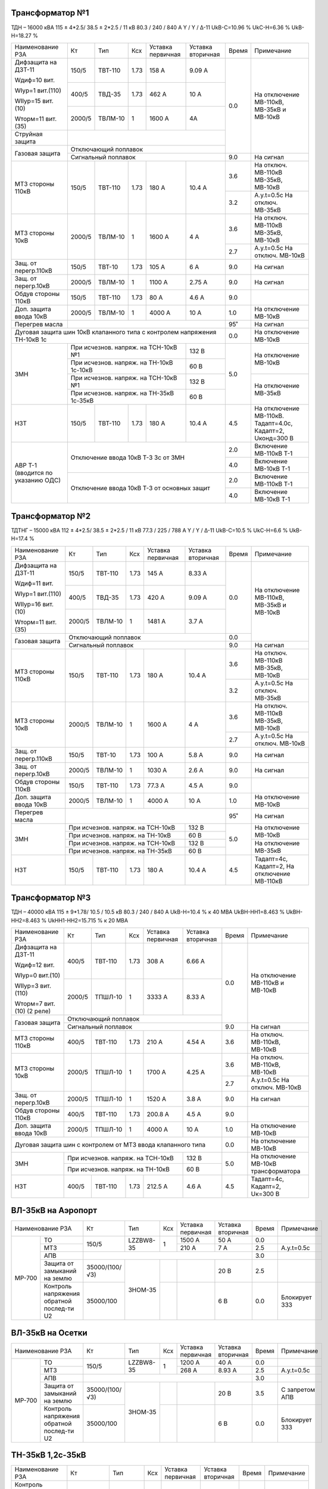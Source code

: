 Трансформатор №1
~~~~~~~~~~~~~~~~

ТДН – 16000 кВА  115 ± 4*2.5/ 38.5 ± 2*2.5 / 11 кВ
80.3 / 240 / 840 А  Y / Y / Δ-11  UkВ-С=10.96 % UkС-Н=6.36 % UkВ-Н=18.27 %

+----------------------+------+-------+-----+---------------+---------+-----+-----------------------+
|Наименование РЗА      | Кт   | Тип   |Ксх  |Уставка        |Уставка  |Время|Примечание             |
|                      |      |       |     |первичная      |вторичная|     |                       |
+----------------------+------+-------+-----+---------------+---------+-----+-----------------------+
| Дифзащита на ДЗТ-11  | 150/5|ТВТ-110| 1.73| 158 А         | 9.09 А  | 0.0 |На отключение МВ-110кВ,|
|                      |      |       |     |               |         |     |МВ-35кВ и МВ-10кВ      |
| Wдиф=10 вит.         +------+-------+-----+---------------+---------+     |                       |
|                      | 400/5|ТВД-35 | 1.73| 462 А         | 10 А    |     |                       |
| WIур=1 вит.(110)     |      |       |     |               |         |     |                       |
|                      |      |       |     |               |         |     |                       |
| WIIур=15 вит.(10)    +------+-------+-----+---------------+---------+     |                       |
|                      |2000/5|ТВЛМ-10| 1   | 1600 А        | 4А      |     |                       |
| Wторм=11 вит.(35)    |      |       |     |               |         |     |                       |
+----------------------+------+-------+-----+---------------+---------+     |                       |
| Струйная защита      |                                              |     |                       |
+----------------------+----------------------------------------------+     |                       |
| Газовая защита       | Отключающий поплавок                         |     |                       |
|                      +----------------------------------------------+-----+-----------------------+
|                      | Сигнальный  поплавок                         | 9.0 | На сигнал             |
+----------------------+------+-------+-----+---------------+---------+-----+-----------------------+
| МТЗ стороны 110кВ    |150/5 |ТВТ-110|1.73 | 180 А         | 10.4 А  | 3.6 |На отключ. МВ-110кВ    |
|                      |      |       |     |               |         |     |МВ-35кВ, МВ-10кВ       |
|                      |      |       |     |               |         +-----+-----------------------+
|                      |      |       |     |               |         | 3.2 |А.у.t=0.5с На отключ.  |
|                      |      |       |     |               |         |     |МВ-35кВ                |
+----------------------+------+-------+-----+---------------+---------+-----+-----------------------+
| МТЗ стороны 10кВ     |2000/5|ТВЛМ-10| 1   | 1600 А        | 4 А     | 3.6 |На отключ. МВ-110кВ    |
|                      |      |       |     |               |         |     |МВ-35кВ, МВ-10кВ       |
|                      |      |       |     |               |         +-----+-----------------------+
|                      |      |       |     |               |         | 2.7 |А.у.t=0.5с На отключ.  |
|                      |      |       |     |               |         |     |МВ-10кВ                |
+----------------------+------+-------+-----+---------------+---------+-----+-----------------------+
| Защ. от перегр.110кВ |150/5 |ТВТ-10 | 1.73| 105 А         | 6 А     | 9.0 | На сигнал             |
+----------------------+------+-------+-----+---------------+---------+-----+-----------------------+
| Защ. от перегр.10кВ  |2000/5|ТВЛМ-10|  1  | 1100 А        | 2.75 А  | 9.0 | На сигнал             |
+----------------------+------+-------+-----+---------------+---------+-----+-----------------------+
|Обдув стороны 110кВ   |150/5 |ТВТ-110| 1.73| 80 А          | 4.6 А   | 9.0 |                       |
+----------------------+------+-------+-----+---------------+---------+-----+-----------------------+
|Доп. защита ввода 10кВ|2000/5|ТВЛМ-10|  1  | 4000 А        | 10 А    | 1.0 |На отключение МВ-10кВ  |
+----------------------+------+-------+-----+---------------+---------+-----+-----------------------+
| Перегрев масла       |                                              | 95˚ | На сигнал             |
+----------------------+----------------------------------------------+-----+-----------------------+
| Дуговая защита шин 10кВ клапанного типа с контролем напряжения      | 0.0 |На отключение МВ-10кВ  |
| ТН-10кВ 1с                                                          |     |                       |
+----------------------+------------------------------------+---------+-----+-----------------------+
| ЗМН                  |При исчезнов. напряж. на ТСН-10кВ №1| 132 В   | 5.0 |На отключение МВ-10кВ  |
|                      +------------------------------------+---------+     |                       |
|                      |При исчезнов. напряж.               | 60 В    |     |                       |
|                      |на ТН-10кВ 1с-10кВ                  |         |     |                       |
|                      +------------------------------------+---------+     +-----------------------+
|                      |При исчезнов. напряж. на ТСН-10кВ №1| 132 В   |     |На отключение МВ-35кВ  |
|                      +------------------------------------+---------+     |                       |
|                      |При исчезнов. напряж.               | 60 В    |     |                       |
|                      |на ТН-35кВ 1с-35кВ                  |         |     |                       |
+----------------------+------+-------+-----+---------------+---------+-----+-----------------------+
| НЗТ                  | 150/5|ТВТ-110| 1.73| 180 А         | 10.4 А  | 4.5 |На отключение МВ-110кВ.|
|                      |      |       |     |               |         |     |Тадапт=4.0с, Кадапт=2, |
|                      |      |       |     |               |         |     |Uконд=300 В            |
+----------------------+------+-------+-----+---------------+---------+-----+-----------------------+
|АВР Т-1 (вводится по  |Отключение ввода 10кВ Т-3 3с от ЗМН           | 2.0 |Включение МВ-110кВ Т-1 |
|указанию ОДС)         |                                              +-----+-----------------------+
|                      |                                              | 4.0 |Включение МВ-10кВ Т-1  |
|                      +----------------------------------------------+-----+-----------------------+
|                      |Отключение ввода 10кВ Т-3 от основных защит   | 2.0 |Включение МВ-110кВ Т-1 |
|                      |                                              +-----+-----------------------+
|                      |                                              | 4.0 |Включение МВ-10кВ Т-1  |
+----------------------+----------------------------------------------+-----+-----------------------+

Трансформатор №2
~~~~~~~~~~~~~~~~

ТДТНГ – 15000 кВА  112 ± 4*2.5/ 38.5 ± 2*2.5 / 11 кВ
77.3 / 225 / 788 А  Y / Y / Δ-11  UkВ-С=10.5 % UkС-Н=6.6 % UkВ-Н=17.4 %

+----------------------+------+-------+-----+------------+---------+-----+-----------------------+
|Наименование РЗА      | Кт   | Тип   |Ксх  |Уставка     |Уставка  |Время|Примечание             |
|                      |      |       |     |первичная   |вторичная|     |                       |
+----------------------+------+-------+-----+------------+---------+-----+-----------------------+
| Дифзащита на ДЗТ-11  | 150/5|ТВТ-110| 1.73| 145 А      | 8.33 А  | 0.0 |На отключение МВ-110кВ,|
|                      |      |       |     |            |         |     |МВ-35кВ и МВ-10кВ      |
| Wдиф=11 вит.         +------+-------+-----+------------+---------+     |                       |
|                      | 400/5|ТВД-35 | 1.73| 420 А      | 9.09 А  |     |                       |
| WIур=1 вит.(110)     |      |       |     |            |         |     |                       |
|                      |      |       |     |            |         |     |                       |
| WIIур=16 вит.(10)    +------+-------+-----+------------+---------+     |                       |
|                      |2000/5|ТВЛМ-10| 1   | 1481 А     | 3.7  А  |     |                       |
| Wторм=11 вит.(35)    |      |       |     |            |         |     |                       |
+----------------------+------+-------+-----+------------+---------+-----+                       |
| Газовая защита       | Отключающий поплавок                      | 0.0 |                       |
|                      +-------------------------------------------+-----+-----------------------+
|                      | Сигнальный  поплавок                      | 9.0 | На сигнал             |
+----------------------+------+-------+-----+------------+---------+-----+-----------------------+
| МТЗ стороны 110кВ    |150/5 |ТВТ-110|1.73 | 180 А      | 10.4 А  | 3.6 |На отключ. МВ-110кВ    |
|                      |      |       |     |            |         |     |МВ-35кВ, МВ-10кВ       |
|                      |      |       |     |            |         +-----+-----------------------+
|                      |      |       |     |            |         | 3.2 |А.у.t=0.5с На отключ.  |
|                      |      |       |     |            |         |     |МВ-35кВ                |
+----------------------+------+-------+-----+------------+---------+-----+-----------------------+
| МТЗ стороны 10кВ     |2000/5|ТВЛМ-10| 1   | 1600 А     | 4 А     | 3.6 |На отключ. МВ-110кВ    |
|                      |      |       |     |            |         |     |МВ-35кВ, МВ-10кВ       |
|                      |      |       |     |            |         +-----+-----------------------+
|                      |      |       |     |            |         | 2.7 |А.у.t=0.5с На отключ.  |
|                      |      |       |     |            |         |     |МВ-10кВ                |
+----------------------+------+-------+-----+------------+---------+-----+-----------------------+
| Защ. от перегр.110кВ |150/5 |ТВТ-10 | 1.73| 100 А      | 5.8 А   | 9.0 | На сигнал             |
+----------------------+------+-------+-----+------------+---------+-----+-----------------------+
| Защ. от перегр.10кВ  |2000/5|ТВЛМ-10|  1  | 1030 А     | 2.6 А   | 9.0 | На сигнал             |
+----------------------+------+-------+-----+------------+---------+-----+-----------------------+
|Обдув стороны 110кВ   |150/5 |ТВТ-110| 1.73| 77.3 А     | 4.5 А   | 9.0 |                       |
+----------------------+------+-------+-----+------------+---------+-----+-----------------------+
|Доп. защита ввода 10кВ|2000/5|ТВЛМ-10|  1  | 4000 А     | 10 А    | 1.0 |На отключение МВ-10кВ  |
+----------------------+------+-------+-----+------------+---------+-----+-----------------------+
| Перегрев масла       |                                           | 95˚ | На сигнал             |
+----------------------+---------------------------------+---------+-----+-----------------------+
| ЗМН                  |При исчезнов. напряж. на ТСН-10кВ| 132 В   | 5.0 |На отключение МВ-10кВ  |
|                      +---------------------------------+---------+     |                       |
|                      |При исчезнов. напряж.            | 60 В    |     |                       |
|                      |на ТН-10кВ                       |         |     |                       |
|                      +---------------------------------+---------+     +-----------------------+
|                      |При исчезнов. напряж. на ТСН-10кВ| 132 В   |     |На отключение МВ-35кВ  |
|                      +---------------------------------+---------+     |                       |
|                      |При исчезнов. напряж.            | 60 В    |     |                       |
|                      |на ТН-35кВ                       |         |     |                       |
+----------------------+------+-------+-----+------------+---------+-----+-----------------------+
| НЗТ                  | 150/5|ТВТ-110| 1.73| 180 А      | 10.4 А  | 4.5 |Тадапт=4с, Кадапт=2,   |
|                      |      |       |     |            |         |     |На отключение МВ-110кВ |
+----------------------+------+-------+-----+------------+---------+-----+-----------------------+

Трансформатор №3
~~~~~~~~~~~~~~~~

ТДН – 40000 кВА  115 ± 9*1.78/ 10.5 / 10.5 кВ
80.3 / 240 / 840 А   UkВ-Н=10.4 % к 40 МВА  UkВН-НН1=8.463 % UkВН-НН2=8.463 % UkНН1-НН2=15.715 %
к 20 МВА

+----------------------+------+-------+-----+------------+---------+-----+----------------------+
|Наименование РЗА      | Кт   | Тип   |Ксх  |Уставка     |Уставка  |Время|Примечание            |
|                      |      |       |     |первичная   |вторичная|     |                      |
+----------------------+------+-------+-----+------------+---------+-----+----------------------+
| Дифзащита на ДЗТ-11  | 400/5|ТВТ-110| 1.73| 308 А      | 6.66 А  | 0.0 |На отключение МВ-110кВ|
|                      |      |       |     |            |         |     |и МВ-10кВ             |
| Wдиф=12 вит.         +------+-------+-----+------------+---------+     |                      |
|                      |2000/5|ТПШЛ-10| 1   | 3333 А     | 8.33 А  |     |                      |
| WIур=0 вит.(10)      |      |       |     |            |         |     |                      |
|                      |      |       |     |            |         |     |                      |
| WIIур=3 вит.(110)    |      |       |     |            |         |     |                      |
|                      |      |       |     |            |         |     |                      |
| Wторм=7 вит.(10)     |      |       |     |            |         |     |                      |
| (2 реле)             |      |       |     |            |         |     |                      |
+----------------------+------+-------+-----+------------+---------+     |                      |
| Газовая защита       | Отключающий поплавок                      |     |                      |
|                      +-------------------------------------------+-----+----------------------+
|                      | Сигнальный  поплавок                      | 9.0 | На сигнал            |
+----------------------+------+-------+-----+------------+---------+-----+----------------------+
| МТЗ стороны 110кВ    |400/5 |ТВТ-110|1.73 | 210 А      | 4.54 А  | 3.6 |На отключ. МВ-110кВ,  |
|                      |      |       |     |            |         |     |МВ-10кВ               |
+----------------------+------+-------+-----+------------+---------+-----+----------------------+
| МТЗ стороны 10кВ     |2000/5|ТПШЛ-10| 1   | 1700 А     | 4.25 А  | 3.6 |На отключ. МВ-110кВ,  |
|                      |      |       |     |            |         |     |МВ-10кВ               |
|                      |      |       |     |            |         +-----+----------------------+
|                      |      |       |     |            |         | 2.7 |А.у.t=0.5с На отключ. |
|                      |      |       |     |            |         |     |МВ-10кВ               |
+----------------------+------+-------+-----+------------+---------+-----+----------------------+
| Защ. от перегр.10кВ  |2000/5|ТПШЛ-10|  1  | 1520 А     | 3.8 А   | 9.0 | На сигнал            |
+----------------------+------+-------+-----+------------+---------+-----+----------------------+
|Обдув стороны 110кВ   |400/5 |ТВТ-110| 1.73| 200.8 А    | 4.5 А   | 9.0 |                      |
+----------------------+------+-------+-----+------------+---------+-----+----------------------+
|Доп. защита ввода 10кВ|2000/5|ТПШЛ-10|  1  | 4000 А     | 10 А    | 1.0 |На отключение МВ-10кВ |
+----------------------+------+-------+-----+------------+---------+-----+----------------------+
|Дуговая защита шин с контролем от МТЗ ввода клапанного типа       | 0.0 |На отключение МВ-10кВ |
+----------------------+---------------------------------+---------+-----+----------------------+
| ЗМН                  |При исчезнов. напряж. на ТСН-10кВ| 132 В   | 5.0 |На отключение МВ-10кВ |
|                      +---------------------------------+---------+     |трансформатора        |
|                      |При исчезнов. напряж. на ТН-10кВ | 60 В    |     |                      |
+----------------------+------+-------+-----+------------+---------+-----+----------------------+
| НЗТ                  | 400/5|ТВТ-110| 1.73| 212.5 А    | 4.6 А   | 4.5 |Тадапт=4с, Кадапт=2,  |
|                      |      |       |     |            |         |     |Uк=300 В              |
+----------------------+------+-------+-----+------------+---------+-----+----------------------+

ВЛ-35кВ на Аэропорт
~~~~~~~~~~~~~~~~~~~
+-----------------------------+--------------+---------+---+---------+---------+-----+-------------+
|Наименование РЗА             | Кт           | Тип     |Ксх|Уставка  |Уставка  |Время|Примечание   |
|                             |              |         |   |первичная|вторичная|     |             |
+------+----------------------+--------------+---------+---+---------+---------+-----+-------------+
|      | ТО                   | 150/5        |LZZBW8-35| 1 | 1500 А  | 50 А    | 0.0 |             |
|      +----------------------+              |         |   +---------+---------+-----+-------------+
|      | МТЗ                  |              |         |   | 210 А   | 7 А     | 2.5 |А.у.t=0.5с   |
|      +----------------------+--------------+---------+---+---------+---------+-----+-------------+
|      | АПВ                  |                                                | 3.0 |             |
|      +----------------------+--------------+---------+---+---------+---------+-----+-------------+
|МР-700| Защита от замыканий  |35000/(100/√3)|ЗНОМ-35  |   |         | 20 В    | 2.5 |             |
|      | на землю             |              |         |   |         |         |     |             |
|      +----------------------+--------------+         +---+---------+---------+-----+-------------+
|      | Контроль напряжения  |35000/100     |         |   |         | 6 В     | 0.0 |Блокирует ЗЗЗ|
|      | обратной послед-ти U2|              |         |   |         |         |     |             |
+------+----------------------+--------------+---------+---+---------+---------+-----+-------------+

ВЛ-35кВ на Осетки
~~~~~~~~~~~~~~~~~
+-----------------------------+--------------+---------+---+---------+---------+-----+--------------+
|Наименование РЗА             | Кт           | Тип     |Ксх|Уставка  |Уставка  |Время|Примечание    |
|                             |              |         |   |первичная|вторичная|     |              |
+------+----------------------+--------------+---------+---+---------+---------+-----+--------------+
|      | ТО                   | 150/5        |LZZBW8-35| 1 | 1200 А  | 40 А    | 0.0 |              |
|      +----------------------+              |         |   +---------+---------+-----+--------------+
|      | МТЗ                  |              |         |   | 268 А   | 8.93 А  | 2.5 |А.у.t=0.5с    |
|      +----------------------+--------------+---------+---+---------+---------+-----+--------------+
|      | АПВ                  |                                                | 3.0 |              |
|      +----------------------+--------------+---------+---+---------+---------+-----+--------------+
|МР-700| Защита от замыканий  |35000/(100/√3)|ЗНОМ-35  |   |         | 20 В    | 3.5 |С запретом АПВ|
|      | на землю             |              |         |   |         |         |     |              |
|      +----------------------+--------------+         +---+---------+---------+-----+--------------+
|      | Контроль напряжения  |35000/100     |         |   |         | 6 В     | 0.0 |Блокирует ЗЗЗ |
|      | обратной послед-ти U2|              |         |   |         |         |     |              |
+------+----------------------+--------------+---------+---+---------+---------+-----+--------------+

ТН-35кВ 1,2с-35кВ
~~~~~~~~~~~~~~~~~
+---------------------+--------------+-------+---+---------+---------+-----+----------+
|Наименование РЗА     | Кт           | Тип   |Ксх|Уставка  |Уставка  |Время|Примечание|
|                     |              |       |   |первичная|вторичная|     |          |
+---------------------+--------------+-------+---+---------+---------+-----+----------+
|Контроль наличия     |35000/100     |ЗНОМ-35|   |         | 80 В    | 9.0 |На сигнал |
|напряжения           |              |       |   |         |         |     |          |
+---------------------+--------------+       +---+---------+---------+     |          |
|Защита от замыканий  |35000/(100/√3)|       |   |         | 20 В    |     |          |
|на землю             |              |       |   |         |         |     |          |
+---------------------+--------------+       +---+---------+---------+     |          |
|Контроль напряжения  |35000/100     |       |   |         | 6 В     |     |          |
|обратной послед-ти U2|              |       |   |         |         |     |          |
+---------------------+--------------+-------+---+---------+---------+-----+----------+

СМВ-10кВ 1-3с
~~~~~~~~~~~~~

+----------------+------+-------+---+---------+-------------------+-----+---------------------------+
|Наименование РЗА| Кт   | Тип   |Ксх|Уставка  |Уставка            |Время|Примечание                 |
|                |      |       |   |первичная|вторичная          |     |                           |
+----------------+------+-------+---+---------+-------------------+-----+---------------------------+
| МТЗ            |2000/5|ТПШЛ-10| 1 | 1400 А  | 3.5 А             | 2.2 |                           |
+----------------+------+-------+---+---------+-------------------+-----+---------------------------+
| АВР            |1. При отключ. МВ-10кВ Т-1, Т-3 от ЗМН t=5"     | 0.0 |АВР блокир. при сраб. МТЗ  |
|                +------------------------------------------------+-----+вводов 10кВ, дуговой защиты|
|                |2. При отключ. МВ-10кВ Т-1,Т-3 от основных защит| 0.0 |                           |
+----------------+------------------------------------------------+-----+---------------------------+

СМВ-10кВ 2-4с
~~~~~~~~~~~~~

+----------------+------+-------+---+---------+---------------------+-----+---------------------+
|Наименование РЗА| Кт   | Тип   |Ксх|Уставка  |Уставка              |Время|Примечание           |
|                |      |       |   |первичная|вторичная            |     |                     |
+----------------+------+-------+---+---------+---------------------+-----+---------------------+
| МТЗ            |2000/5|ТВЛМ-10| 1 | 1400 А  | 3.5 А               | 2.2 |КЗ-32                |
+----------------+------+-------+---+---------+---------------------+-----+---------------------+
| АВР            |1. При отключ. МВ-10кВ Т-2, Т-3 от ЗМН t=5"       | 0.0 |АВР блокир. при сраб.|
|                +--------------------------------------------------+-----+МТЗ-10кВ             |
|                |2. При отключ. МВ-10кВ Т-2,Т-3 от основных защит  | 0.0 |                     |
+----------------+--------------------------------------------------+-----+---------------------+

СМВ-35кВ
~~~~~~~~

+----------------+-----+------+---+---------+---------------------+-----+--------------------------+
|Наименование РЗА| Кт  | Тип  |Ксх|Уставка  |Уставка              |Время|Примечание                |
|                |     |      |   |первичная|вторичная            |     |                          |
+----------------+-----+------+---+---------+---------------------+-----+--------------------------+
| МТЗ            |300/5|ТВД-35| 1 | 450 А   | 7.5 А               | 2.8 |                          |
+----------------+-----+------+---+---------+---------------------+-----+--------------------------+
| АВР            |1. При отключ. МВ-35кВ Т-1, Т-2 от ЗМН t=5"     | 0.0 |АВР блокир. при отключении|
|                +------------------------------------------------+-----+вводов 35кВ от МТЗ-110кВ  |
|                |2. При отключ. МВ-35кВ Т-1,Т-2 от основных защит| 0.0 |                          |
+----------------+------------------------------------------------+-----+--------------------------+

ДГК-1,2
~~~~~~~

+----------------+------+-----+-------+---+---------+---------+-----+----------+
|Наименование РЗА|Iн доп| Кт  | Тип   |Ксх|Уставка  |Уставка  |Время|Примечание|
|                |      |     |       |   |первичная|вторичная|     |          |
+----------------+------+-----+-------+---+---------+---------+-----+----------+
| МТЗ            |      |100/5|ТПЛМ-10| 1 | 120 А   | 6 А     | 0.5 |          |
+----------------+      |     |       |   +---------+---------+-----+----------+
| ТО             |      |     |       |   | 500 А   | 25 А    | 0.0 |          |
+----------------+------+-----+-------+---+---------+---------+-----+----------+

ДГК-3
~~~~~

+----------------+------+-----+-------+---+---------+---------+-----+----------+
|Наименование РЗА|Iн доп| Кт  | Тип   |Ксх|Уставка  |Уставка  |Время|Примечание|
|                |      |     |       |   |первичная|вторичная|     |          |
+----------------+------+-----+-------+---+---------+---------+-----+----------+
| МТЗ            |      |150/5|ТПЛМ-10| 1 | 150 А   | 5 А     | 0.5 |          |
+----------------+      |     |       |   +---------+---------+-----+----------+
| ТО             |      |     |       |   | 600 А   | 20 А    | 0.0 |          |
+----------------+------+-----+-------+---+---------+---------+-----+----------+

ДГК-4
~~~~~

+----------------+------+-----+-------+---+---------+---------+-----+----------+
|Наименование РЗА|Iн доп| Кт  | Тип   |Ксх|Уставка  |Уставка  |Время|Примечание|
|                |      |     |       |   |первичная|вторичная|     |          |
+----------------+------+-----+-------+---+---------+---------+-----+----------+
| МТЗ            |      |150/5|ТПЛМ-10| 1 | 180 А   | 6 А     | 0.5 |          |
+----------------+      |     |       |   +---------+---------+-----+----------+
| ТО             |      |     |       |   | 700 А   | 23 А    | 0.0 |          |
+----------------+------+-----+-------+---+---------+---------+-----+----------+

ТН-10кВ
~~~~~~~
+---------------------------+--------------+-------+---+---------+---------+-----+----------+
|Наименование РЗА           | Кт           | Тип   |Ксх|Уставка  |Уставка  |Время|Примечание|
|                           |              |       |   |первичная|вторичная|     |          |
+------+--------------------+--------------+-------+---+---------+---------+-----+----------+
|      | Контроль наличия   |10000/100     |       | 1 |         | 80 В    | 9.0 |На сигнал |
|      | напряжения         |              |       |   |         |         |     |          |
|      +--------------------+--------------+       +---+---------+---------+     |          |
|МР-600| Защита от замыканий|10000/(100/√3)|ЗНОЛ-10|   |         | 20 В    |     |          |
|      | на землю           |              |       |   |         |         |     |          |
|      +--------------------+--------------+       +---+---------+---------+     |          |
|      | Контроль напряжения|10000/100     |       |1  |         | 6 В     |     |          |
|      | обратной послед-ти |              |       |   |         |         |     |          |
+------+--------------------+--------------+-------+---+---------+---------+-----+----------+


